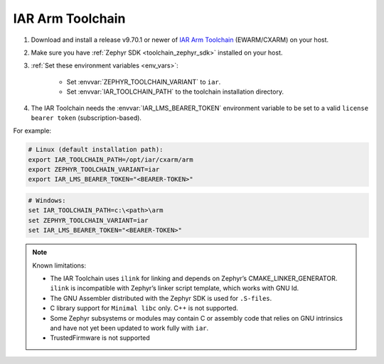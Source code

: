 .. _toolchain_iar_arm:

IAR Arm Toolchain
#################

#. Download and install a release v9.70.1 or newer of `IAR Arm Toolchain`_ (EWARM/CXARM) on your host.

#. Make sure you have :ref:`Zephyr SDK <toolchain_zephyr_sdk>` installed on your host.

#. :ref:`Set these environment variables <env_vars>`:

    - Set :envvar:`ZEPHYR_TOOLCHAIN_VARIANT` to ``iar``.
    - Set :envvar:`IAR_TOOLCHAIN_PATH` to the toolchain installation directory.

#. The IAR Toolchain needs the :envvar:`IAR_LMS_BEARER_TOKEN` environment
   variable to be set to a valid ``license bearer token`` (subscription-based).

For example:

.. code-block:: bash

    # Linux (default installation path):
    export IAR_TOOLCHAIN_PATH=/opt/iar/cxarm/arm
    export ZEPHYR_TOOLCHAIN_VARIANT=iar
    export IAR_LMS_BEARER_TOKEN="<BEARER-TOKEN>"

.. code-block:: batch

    # Windows:
    set IAR_TOOLCHAIN_PATH=c:\<path>\arm
    set ZEPHYR_TOOLCHAIN_VARIANT=iar
    set IAR_LMS_BEARER_TOKEN="<BEARER-TOKEN>"

.. note::

    Known limitations:

    - The IAR Toolchain uses ``ilink`` for linking and depends on Zephyr’s CMAKE_LINKER_GENERATOR. ``ilink`` is incompatible with Zephyr’s linker script template, which works with GNU ld.

    - The GNU Assembler distributed with the Zephyr SDK is used for ``.S-files``.

    - C library support for ``Minimal libc`` only. C++ is not supported.

    - Some Zephyr subsystems or modules may contain C or assembly code that relies on GNU intrinsics and have not yet been updated to work fully with ``iar``.

    - TrustedFirmware is not supported

.. _IAR Arm Toolchain: https://www.iar.com/products/architectures/arm/
